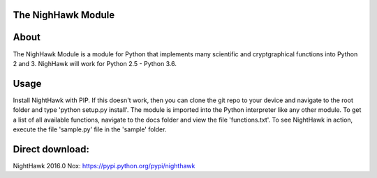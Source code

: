 The NighHawk Module
===================

About
=====
The NighHawk Module is a module for Python that implements many
scientific and cryptgraphical functions into Python 2 and 3.
NighHawk will work for Python 2.5 - Python 3.6.

Usage
=====
Install NightHawk with PIP. If this doesn't work, then you can clone the git repo
to your device and navigate to the root folder and type 'python setup.py install'.
The module is imported into the Python interpreter like any other module. To get a list of all
available functions, navigate to the docs folder and view the file 'functions.txt'.
To see NightHawk in action, execute the file 'sample.py' file in the 'sample' folder.

Direct download:
================

NightHawk 2016.0 Nox: https://pypi.python.org/pypi/nighthawk
